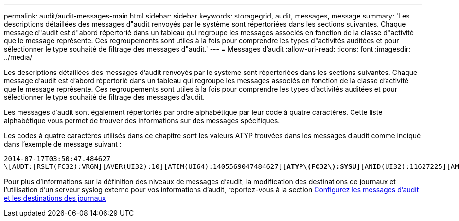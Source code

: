 ---
permalink: audit/audit-messages-main.html 
sidebar: sidebar 
keywords: storagegrid, audit, messages, message 
summary: 'Les descriptions détaillées des messages d"audit renvoyés par le système sont répertoriées dans les sections suivantes. Chaque message d"audit est d"abord répertorié dans un tableau qui regroupe les messages associés en fonction de la classe d"activité que le message représente. Ces regroupements sont utiles à la fois pour comprendre les types d"activités auditées et pour sélectionner le type souhaité de filtrage des messages d"audit.' 
---
= Messages d'audit
:allow-uri-read: 
:icons: font
:imagesdir: ../media/


[role="lead"]
Les descriptions détaillées des messages d'audit renvoyés par le système sont répertoriées dans les sections suivantes. Chaque message d'audit est d'abord répertorié dans un tableau qui regroupe les messages associés en fonction de la classe d'activité que le message représente. Ces regroupements sont utiles à la fois pour comprendre les types d'activités auditées et pour sélectionner le type souhaité de filtrage des messages d'audit.

Les messages d'audit sont également répertoriés par ordre alphabétique par leur code à quatre caractères. Cette liste alphabétique vous permet de trouver des informations sur des messages spécifiques.

Les codes à quatre caractères utilisés dans ce chapitre sont les valeurs ATYP trouvées dans les messages d'audit comme indiqué dans l'exemple de message suivant :

[listing, subs="specialcharacters,quotes"]
----
2014-07-17T03:50:47.484627
\[AUDT:[RSLT(FC32):VRGN][AVER(UI32):10][ATIM(UI64):1405569047484627][*ATYP\(FC32\):SYSU*][ANID(UI32):11627225][AMID(FC32):ARNI][ATID(UI64):9445736326500603516]]
----
Pour plus d'informations sur la définition des niveaux de messages d'audit, la modification des destinations de journaux et l'utilisation d'un serveur syslog externe pour vos informations d'audit, reportez-vous à la section xref:../monitor/configure-audit-messages.adoc[Configurez les messages d'audit et les destinations des journaux]
